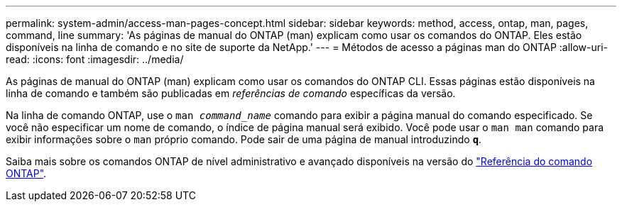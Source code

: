 ---
permalink: system-admin/access-man-pages-concept.html 
sidebar: sidebar 
keywords: method, access, ontap, man, pages, command, line 
summary: 'As páginas de manual do ONTAP (man) explicam como usar os comandos do ONTAP. Eles estão disponíveis na linha de comando e no site de suporte da NetApp.' 
---
= Métodos de acesso a páginas man do ONTAP
:allow-uri-read: 
:icons: font
:imagesdir: ../media/


[role="lead"]
As páginas de manual do ONTAP (man) explicam como usar os comandos do ONTAP CLI. Essas páginas estão disponíveis na linha de comando e também são publicadas em _referências de comando_ específicas da versão.

Na linha de comando ONTAP, use o `man _command_name_` comando para exibir a página manual do comando especificado. Se você não especificar um nome de comando, o índice de página manual será exibido. Você pode usar o `man man` comando para exibir informações sobre o `man` próprio comando. Pode sair de uma página de manual introduzindo `*q*`.

Saiba mais sobre os comandos ONTAP de nível administrativo e avançado disponíveis na versão do link:https://docs.netapp.com/us-en/ontap-cli/["Referência do comando ONTAP"^].

